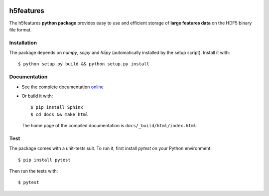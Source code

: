 .. image:: https://readthedocs.org/projects/h5features/badge/?version=master
   :target: http://h5features.readthedocs.org
   :alt: Documentation Status

.. image:: https://travis-ci.org/bootphon/h5features.svg?branch=master
    :target: https://travis-ci.org/bootphon/h5features

==========
h5features
==========

.. highlight:: bash

The h5features **python package** provides easy to use and efficient
storage of **large features data** on the HDF5 binary file format.


Installation
------------

The package depends on *numpy*, *scipy* and *h5py* (automatically
installed by the setup script). Install it with::

  $ python setup.py build && python setup.py install


Documentation
-------------

* See the complete documentation `online
  <http://h5features.readthedocs.org>`_

* Or build it with::

    $ pip install Sphinx
    $ cd docs && make html

  The home page of the compiled documentation is
  ``docs/_build/html/index.html``.

Test
----

The package comes with a unit-tests suit. To run it, first install *pytest* on your Python environment::

  $ pip install pytest

Then run the tests with::

  $ pytest
